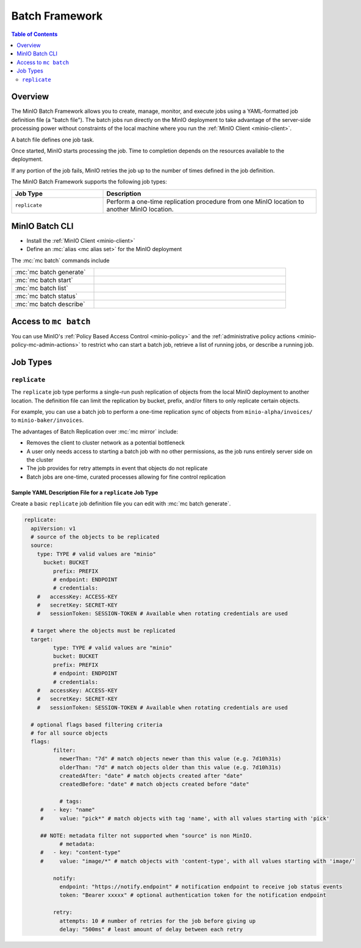 .. _minio-batch-framework:

===============
Batch Framework
===============

.. default-domain:: minio

.. contents:: Table of Contents
   :local:
   :depth: 2

.. versionadded:: MinIO RELEASE.2022-10-08T20-11-00Z

   The Batch Framework was introduced with the ``replicate`` job type in the :mc:`mc` RELEASES.2022-10-08T20-11-00Z.

Overview
--------

The MinIO Batch Framework allows you to create, manage, monitor, and execute jobs using a YAML-formatted job definition file (a "batch file").
The batch jobs run directly on the MinIO deployment to take advantage of the server-side processing power without constraints of the local machine where you run the :ref:`MinIO Client <minio-client>`.

A batch file defines one job task.

Once started, MinIO starts processing the job.
Time to completion depends on the resources available to the deployment.

If any portion of the job fails, MinIO retries the job up to the number of times defined in the job definition.

The MinIO Batch Framework supports the following job types:

.. list-table:: 
   :header-rows: 1
   :widths: 30 70
   :width: 100%   

   * - Job Type
     - Description

   * - ``replicate``
     - Perform a one-time replication procedure from one MinIO location to another MinIO location.

MinIO Batch CLI
---------------

- Install the :ref:`MinIO Client <minio-client>`
- Define an :mc:`alias <mc alias set>` for the MinIO deployment

The :mc:`mc batch` commands include

.. list-table::
   :widths: 30 70
   :width: 90%

   * - :mc:`mc batch generate`
     - .. include:: /reference/minio-mc/mc-batch-generate.rst
          :start-after: start-mc-batch-generate-desc
          :end-before: end-mc-batch-generate-desc
   * - :mc:`mc batch start`
     - .. include:: /reference/minio-mc/mc-batch-start.rst
          :start-after: start-mc-batch-start-desc
          :end-before: end-mc-batch-start-desc
   * - :mc:`mc batch list`
     - .. include:: /reference/minio-mc/mc-batch-list.rst
          :start-after: start-mc-batch-list-desc
          :end-before: end-mc-batch-list-desc
   * - :mc:`mc batch status`
     - .. include:: /reference/minio-mc/mc-batch-status.rst
          :start-after: start-mc-batch-status-desc
          :end-before: end-mc-batch-status-desc
   * - :mc:`mc batch describe`
     - .. include:: /reference/minio-mc/mc-batch-describe.rst
          :start-after: start-mc-batch-describe-desc
          :end-before: end-mc-batch-describe-desc

Access to ``mc batch``
----------------------

You can use MinIO's :ref:`Policy Based Access Control <minio-policy>` and the :ref:`administrative policy actions <minio-policy-mc-admin-actions>` to restrict who can start a batch job, retrieve a list of running jobs, or describe a running job.

Job Types
---------

``replicate``
~~~~~~~~~~~~~

The ``replicate`` job type performs a single-run push replication of objects from the local MinIO deployment to another location.
The definition file can limit the replication by bucket, prefix, and/or filters to only replicate certain objects.

For example, you can use a batch job to perform a one-time replication sync of objects from ``minio-alpha/invoices/`` to ``minio-baker/invoices``.

The advantages of Batch Replication over :mc:`mc mirror` include:

- Removes the client to cluster network as a potential bottleneck
- A user only needs access to starting a batch job with no other permissions, as the job runs entirely server side on the cluster
- The job provides for retry attempts in event that objects do not replicate
- Batch jobs are one-time, curated processes allowing for fine control replication

.. versionchanged:: RELEASE.2023-02-17T17-52-43Z

   Run batch replication with multiple workers in parallel by specifying the :envvar:`MINIO_BATCH_REPLICATION_WORKERS` environment variable.

Sample YAML Description File for a ``replicate`` Job Type
+++++++++++++++++++++++++++++++++++++++++++++++++++++++++

Create a basic ``replicate`` job definition file you can edit with :mc:`mc batch generate`.

.. code-block:: yaml

   replicate:
     apiVersion: v1
     # source of the objects to be replicated
     source:
       type: TYPE # valid values are "minio"
   	 bucket: BUCKET
	    prefix: PREFIX
	    # endpoint: ENDPOINT
	    # credentials:
       #   accessKey: ACCESS-KEY
       #   secretKey: SECRET-KEY
       #   sessionToken: SESSION-TOKEN # Available when rotating credentials are used

     # target where the objects must be replicated
     target:
	    type: TYPE # valid values are "minio"
	    bucket: BUCKET
	    prefix: PREFIX
	    # endpoint: ENDPOINT
	    # credentials:
       #   accessKey: ACCESS-KEY
       #   secretKey: SECRET-KEY
       #   sessionToken: SESSION-TOKEN # Available when rotating credentials are used

     # optional flags based filtering criteria
     # for all source objects
     flags:
	    filter:
	      newerThan: "7d" # match objects newer than this value (e.g. 7d10h31s)
	      olderThan: "7d" # match objects older than this value (e.g. 7d10h31s)
	      createdAfter: "date" # match objects created after "date"
	      createdBefore: "date" # match objects created before "date"

	      # tags:
      	#   - key: "name"
      	#     value: "pick*" # match objects with tag 'name', with all values starting with 'pick'

      	## NOTE: metadata filter not supported when "source" is non MinIO.
	      # metadata:
      	#   - key: "content-type"
      	#     value: "image/*" # match objects with 'content-type', with all values starting with 'image/'

	    notify:
	      endpoint: "https://notify.endpoint" # notification endpoint to receive job status events
	      token: "Bearer xxxxx" # optional authentication token for the notification endpoint

	    retry:
	      attempts: 10 # number of retries for the job before giving up
	      delay: "500ms" # least amount of delay between each retry